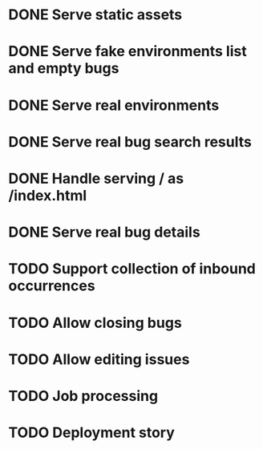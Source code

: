 #+CATEGORY: Pumpskell

* DONE Serve static assets
  CLOSED: [2017-06-22 Thu 12:57]
  :LOGBOOK:  
  - State "DONE"       from "TODO"       [2017-06-22 Thu 12:57]
  CLOCK: [2017-06-22 Thu 12:20]--[2017-06-22 Thu 12:57] =>  0:37
  CLOCK: [2017-06-22 Thu 10:45]--[2017-06-22 Thu 11:31] =>  0:46
  :END:      
* DONE Serve fake environments list and empty bugs
  CLOSED: [2017-06-22 Thu 15:30]
  :LOGBOOK:  
  - State "DONE"       from "TODO"       [2017-06-22 Thu 15:30]
  CLOCK: [2017-06-22 Thu 14:18]--[2017-06-22 Thu 15:30] =>  1:12
  :END:      
* DONE Serve real environments
  CLOSED: [2017-06-23 Fri 08:12]
  :LOGBOOK:  
  - State "DONE"       from "TODO"       [2017-06-23 Fri 08:12]
  :END:      
* DONE Serve real bug search results
  CLOSED: [2017-06-23 Fri 15:35]
  :LOGBOOK:  
  - State "DONE"       from "TODO"       [2017-06-23 Fri 15:35]
  :END:      
* DONE Handle serving / as /index.html
  CLOSED: [2017-06-24 Sat 18:11]
  :LOGBOOK:  
  - State "DONE"       from "TODO"       [2017-06-24 Sat 18:11]
  :END:      
* DONE Serve real bug details
  CLOSED: [2017-06-24 Sat 17:31]
  :LOGBOOK:  
  - State "DONE"       from "TODO"       [2017-06-24 Sat 17:31]
  :END:      
* TODO Support collection of inbound occurrences
* TODO Allow closing bugs
* TODO Allow editing issues
* TODO Job processing
* TODO Deployment story
